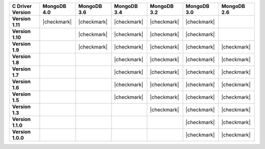 .. list-table::
   :header-rows: 1
   :stub-columns: 1
   :class: compatibility-large

   * - C Driver Version
     - MongoDB 4.0
     - MongoDB 3.6
     - MongoDB 3.4
     - MongoDB 3.2
     - MongoDB 3.0
     - MongoDB 2.6

   * - Version 1.11
     - |checkmark|
     - |checkmark|
     - |checkmark|
     - |checkmark|
     - |checkmark|
     -

   * - Version 1.10
     - 
     - |checkmark|
     - |checkmark|
     - |checkmark|
     - |checkmark|
     -

   * - Version 1.9
     - 
     - |checkmark|
     - |checkmark|
     - |checkmark|
     - |checkmark|
     - |checkmark|

   * - Version 1.8
     - 
     -
     - |checkmark|
     - |checkmark|
     - |checkmark|
     - |checkmark|

   * - Version 1.7
     - 
     -
     - |checkmark|
     - |checkmark|
     - |checkmark|
     - |checkmark|

   * - Version 1.6
     - 
     -
     - |checkmark|
     - |checkmark|
     - |checkmark|
     - |checkmark|

   * - Version 1.5
     - 
     -
     - |checkmark|
     - |checkmark|
     - |checkmark|
     - |checkmark|

   * - Version 1.3
     - 
     -
     -
     - |checkmark|
     - |checkmark|
     - |checkmark|

   * - Version 1.1.0
     - 
     -
     -
     -
     - |checkmark|
     - |checkmark|

   * - Version 1.0.0
     - 
     -
     -
     -
     - |checkmark|
     - |checkmark|
